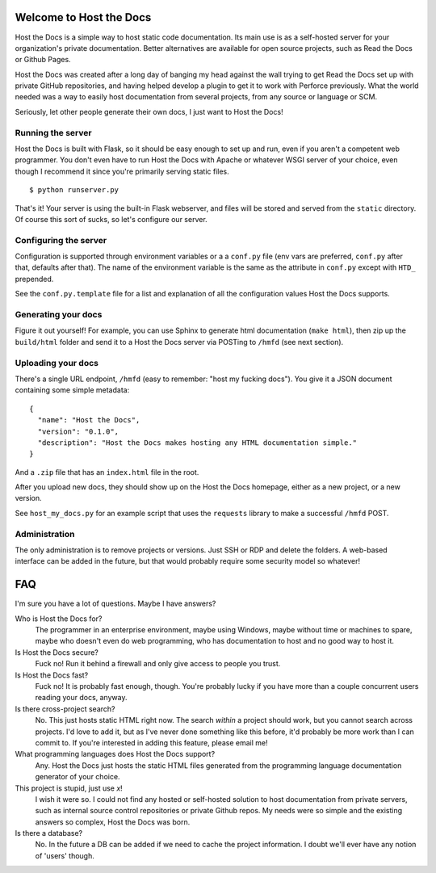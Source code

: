 Welcome to Host the Docs
========================

Host the Docs is a simple way to host static code documentation.
Its main use is as a self-hosted server for your organization's private documentation.
Better alternatives are available for open source projects, such as Read the Docs or Github Pages.

Host the Docs was created after a long day of banging my head against the wall trying to get
Read the Docs set up with private GitHub repositories,
and having helped develop a plugin to get it to work with Perforce previously.
What the world needed was a way to easily host documentation from several projects,
from any source or language or SCM.

Seriously, let other people generate their own docs, I just want to Host the Docs!

Running the server
------------------

Host the Docs is built with Flask,
so it should be easy enough to set up and run,
even if you aren't a competent web programmer.
You don't even have to run Host the Docs with Apache or whatever WSGI server of your choice,
even though I recommend it since you're primarily serving static files.
::

    $ python runserver.py

That's it! Your server is using the built-in Flask webserver,
and files will be stored and served from the ``static`` directory.
Of course this sort of sucks, so let's configure our server.

Configuring the server
----------------------

Configuration is supported through environment variables or a a ``conf.py`` file
(env vars are preferred, ``conf.py`` after that, defaults after that).
The name of the environment variable is the same as the attribute in ``conf.py``
except with ``HTD_`` prepended.

See the ``conf.py.template`` file for a list and explanation of all the
configuration values Host the Docs supports.

Generating your docs
--------------------

Figure it out yourself!
For example, you can use Sphinx to generate html documentation (``make html``),
then zip up the ``build/html`` folder and send it to a Host the Docs server
via POSTing to ``/hmfd`` (see next section).

Uploading your docs
-------------------

There's a single URL endpoint, ``/hmfd`` (easy to remember: "host my fucking docs").
You give it a JSON document containing some simple metadata::

    {
      "name": "Host the Docs",
      "version": "0.1.0",
      "description": "Host the Docs makes hosting any HTML documentation simple."
    }
    
And a ``.zip`` file that has an ``index.html`` file in the root.

After you upload new docs, they should show up on the Host the Docs homepage,
either as a new project, or a new version.

See ``host_my_docs.py`` for an example script that uses the ``requests`` library
to make a successful ``/hmfd`` POST.

Administration
--------------

The only administration is to remove projects or versions.
Just SSH or RDP and delete the folders.
A web-based interface can be added in the future,
but that would probably require some security model so whatever!

FAQ
===

I'm sure you have a lot of questions. Maybe I have answers?

Who is Host the Docs for?
  The programmer in an enterprise environment, maybe using Windows,
  maybe without time or machines to spare, maybe who doesn't even do web programming,
  who has documentation to host and no good way to host it.

Is Host the Docs secure?
  Fuck no! Run it behind a firewall and only give access to people you trust.

Is Host the Docs fast?
  Fuck no! It is probably fast enough, though.
  You're probably lucky if you have more than a couple concurrent users reading your docs, anyway.

Is there cross-project search?
  No. This just hosts static HTML right now.
  The search *within* a project should work,
  but you cannot search across projects.
  I'd love to add it, but as I've never done something like this before,
  it'd probably be more work than I can commit to.
  If you're interested in adding this feature, please email me!

What programming languages does Host the Docs support?
  Any. Host the Docs just hosts the static HTML files generated from the
  programming language documentation generator of your choice.

This project is stupid, just use *x*!
  I wish it were so. I could not find any hosted or self-hosted solution to host documentation from private servers, such as internal source control repositories or private Github repos. My needs were so simple and the existing answers so complex, Host the Docs was born.

Is there a database?
  No. In the future a DB can be added if we need to cache the project information.
  I doubt we'll ever have any notion of 'users' though.
